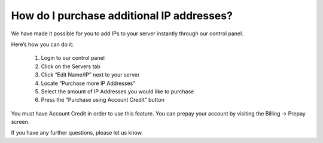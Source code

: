 How do I purchase additional IP addresses?
==========================================

We have made it possible for you to add IPs to your server instantly through our control panel.

Here’s how you can do it:

 1. Login to our control panel
 2. Click on the Servers tab
 3. Click “Edit Name/IP” next to your server
 4. Locate “Purchase more IP Addresses”
 5. Select the amount of IP Addresses you would like to purchase
 6. Press the “Purchase using Account Credit” button

You must have Account Credit in order to use this feature. You can prepay your account by visiting the Billing -> Prepay screen.

If you have any further questions, please let us know.
